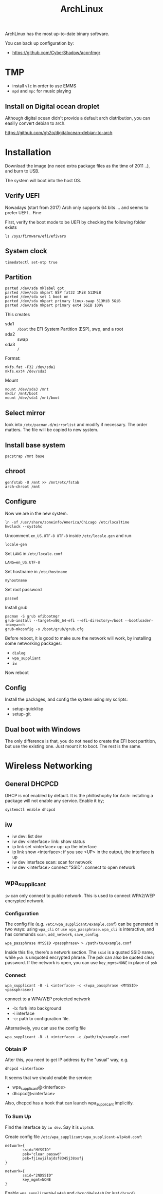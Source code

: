 #+TITLE: ArchLinux

ArchLinux has the most up-to-date binary software.

You can back up configuration by:
- https://github.com/CyberShadow/aconfmgr

* TMP
- install =vlc= in order to use EMMS
- =mpd= and =mpc= for music playing

** Install on Digital ocean droplet
Although digital ocean didn't provide a default arch distribution, you
can easilly convert debian to arch.

https://github.com/gh2o/digitalocean-debian-to-arch

* Installation

Download the image (no need extra package files as the time of 2011
..), and burn to USB.

The system will boot into the host OS.


** Verify UEFI
Nowadays (start from 2017) Arch only supports 64 bits ... and seems to
prefer UEFI .. Fine

First, verify the boot mode to be UEFI by checking
the following folder exists
#+BEGIN_EXAMPLE
ls /sys/firmware/efi/efivars
#+END_EXAMPLE

** System clock
#+BEGIN_EXAMPLE
timedatectl set-ntp true
#+END_EXAMPLE

** Partition
#+BEGIN_EXAMPLE
parted /dev/sda mklabel gpt
parted /dev/sda mkpart ESP fat32 1MiB 513MiB
parted /dev/sda set 1 boot on
parted /dev/sda mkpart primary linux-swap 513MiB 5GiB
parted /dev/sda mkpart primary ext4 5GiB 100%
#+END_EXAMPLE

This creates
- sda1 :: =/boot= the EFI System Partition (ESP), swp, and a root
- sda2 :: swap
- sda3 :: =/=

Format:
#+BEGIN_EXAMPLE
mkfs.fat -F32 /dev/sda1
mkfs.ext4 /dev/sda3
#+END_EXAMPLE

Mount
#+BEGIN_EXAMPLE
mount /dev/sda3 /mnt
mkdir /mnt/boot
mount /dev/sda1 /mnt/boot
#+END_EXAMPLE


** Select mirror
look into =/etc/pacman.d/mirrorlist= and modify if necessary. The order
matters. The file will be copied to new system.

** Install base system
#+BEGIN_EXAMPLE
pacstrap /mnt base
#+END_EXAMPLE

** chroot
#+BEGIN_EXAMPLE
genfstab -U /mnt >> /mnt/etc/fstab
arch-chroot /mnt
#+END_EXAMPLE

** Configure
Now we are in the new system.

#+BEGIN_EXAMPLE
ln -sf /usr/share/zoneinfo/America/Chicago /etc/localtime
hwclock --systohc
#+END_EXAMPLE

Uncomment =en_US.UTF-8 UTF-8= inside =/etc/locale.gen= and run
#+BEGIN_EXAMPLE
locale-gen
#+END_EXAMPLE

Set =LANG= in =/etc/locale.conf=

#+BEGIN_EXAMPLE
LANG=en_US.UTF-8
#+END_EXAMPLE

Set hostname in =/etc/hostname=
#+BEGIN_EXAMPLE
myhostname
#+END_EXAMPLE

Set root password
#+BEGIN_EXAMPLE
passwd
#+END_EXAMPLE

Install grub
#+BEGIN_EXAMPLE
pacman -S grub efibootmgr
grub-install --target=x86_64-efi --efi-directory=/boot --bootloader-id=myarch
grub-mkconfig -o /boot/grub/grub.cfg
#+END_EXAMPLE

Before reboot, it is good to make sure the network will work, by
installing some networking packages:
- =dialog=
- =wpa_suppliant=
- =iw=

Now reboot


** Config
Install the packages, and config the system using my scripts:
- setup-quicklisp
- setup-git


** Dual boot with Windows
The only difference is that, you do not need to create the EFI boot
partition, but use the existing one. Just mount it to boot. The rest
is the same.


* Wireless Networking

** General DHCPCD
DHCP is not enabled by default. It is the philloshophy for Arch:
installing a package will not enable any service. Enable it by;

#+BEGIN_EXAMPLE
systemctl enable dhcpcd
#+END_EXAMPLE


** iw
- iw dev: list dev
- iw dev <interface> link: show status
- ip link set <interface> up: up the interface
- ip link show <interface>: if you see <UP> in the output, the interface is up
- iw dev interface scan: scan for network
- iw dev <interface> connect "SSID": connect to open network

** wpa_supplicant
=iw= can only connect to public network. This is used to connect
WPA2/WEP encrypted network.

*** Configuration
The config file (e.g. =/etc/wpa_supplicant/example.conf=) can be
generated in two ways: using =wpa_cli= or =use wpa_passphrase=.
=wpa_cli= is interactive, and has commands =scan=, =add_network=,
=save_config=.

#+begin_example
wpa_passphrase MYSSID <passphrase> > /path/to/example.conf
#+end_example

Inside this file, there's a network section. The =ssid= is a quoted
SSID name, while =psk= is unquoted encrypted phrase. The psk can also
be quoted clear password.  If the network is open, you can use
=key_mgmt=NONE= in place of =psk=

*** Connect
#+begin_example
wpa_supplicant -B -i <interface> -c <(wpa_passphrase <MYSSID> <passphrase>)
#+end_example
connect to a WPA/WEP protected network
- -b: fork into background
- -i interface
- -c: path to configuration file. 

Alternatively, you can use the config file
#+begin_example
wpa_supplicant -B -i <interface> -c /path/to/example.conf
#+end_example

*** Obtain IP
After this, you need to get IP address by the "usual" way, e.g.
#+begin_example
dhcpcd <interface>
#+end_example

It seems that we should enable the service:
- wpa_supplicant@<interface>
- dhcpcd@<interface>

Also, dhcpcd has a hook that can launch wpa_supplicant implicitly.

*** To Sum Up
Find the interface by =iw dev=. Say it is =wlp4s0=.

Create config file =/etc/wpa_supplicant/wpa_supplicant-wlp4s0.conf=:

#+begin_example
  network={
          ssid="MYSSID"
          psk="clear passwd"
          psk=fjiewjilajdsf8345j38osfj
  }

  network={
          ssid="2NDSSID"
          key_mgmt=NONE
  }
#+end_example

Enable =wpa_supplicant@wlp4s0= and =dhcpcd@wlp4s0= (or just =dhcpcd=)


To change another wifi, kill the server and use another one
#+begin_example
sudo killall wpa_supplicant
wpa_supplicant -B -i wlp4s0 -c /path/to/wifi.conf
#+end_example




* Trouble shooting
- After booting stumpwm, sbcl cannot be executed.
** auto expansion error for latex font
when compiling latex using acmart template, auto expansion error is reported.

Solution:
#+BEGIN_EXAMPLE
mktexlsr # texhash
updmap-sys
#+END_EXAMPLE

Reference: https://github.com/borisveytsman/acmart/issues/95

* Pacman
Option
- S :: sync, a.k.a install
- Q :: query

Parameter:
- s :: search
- y :: fetch new package list. Usually use with =u=
- u :: update all packages
- i :: more information
- l :: location of files

Typical usage:
- Syu :: update whole system
- S :: install package
- R :: remove package
- Rs :: remove package and its unused dependencies
- Ss :: search package
- Qi :: show description of a package

- --noconfirm :: use in script
- --needed :: do not install the installed again

Pacman will store all previously downloaded packages. So when you find
your /var/cache/pacman so big, consider clean them up using:

#+BEGIN_EXAMPLE
paccache -rk 1
#+END_EXAMPLE

* AUR
Have to search through its web interface. Find the git download link
and clone it. It is pullable.

Go into the folder and
#+BEGIN_EXAMPLE
makepkg -si
#+END_EXAMPLE

=-s= alone will build it, with =i= to install it after build. The
dependencies are automatically installed if can be found by pacman. If
it is also on AUR, you have to install manually.

The md5sum line can be skipped for some package. Just replace the
md5sum value inside the quotes with ='SKIP'=.



* Setup

Although I set the right timezone (check by =timedatectl=), the clock
is still incorrect. To fix that, install =ntp= package and run

#+BEGIN_EXAMPLE
sudo ntpd -qg
#+END_EXAMPLE



* Packages
** libraries
- base-devel
- cmake
- pugixml
- ninja
- gtest
- antlr2
- rapidjson
- libxslt

** Xorg
- xorg-server
- xorg-xinit
- xterm
- rxvt-unicode
- xorg-xinput
- xorg-xdm
- xorg-xconsole
- openbox: just in case stumpwm stops working

** utils
- ghostscript (for ps2pdf)
- sbcl
- bc
- git
- curl
- mlocate
- bash-completion
- ctags
- the_silver_searcher
- python
- python2
- python-pip
- ipython
- ispell
- aspell
- aspell-en
- feh
- tidy
- unzip
- cloc
- svn
- ntfs-3g
- openssh
- clojure
- r
- youtube-dl
- spice # the command is remove-viewer
- virt-viewer
- ruby
- markdown
- dosfstools: for mkfs.vfat, used for raspberry pi
- pavucontrol
- pulseaudio
- alsa-utils
- pulseaudio-alsa
- racket
- racket-docs
- swi-prolog

** Not so important
- doxygen
- gperftools
- valgrind

** App
- emacs
- tmux
- mplayer
- chromium
- firefox (do not install if I only want to use chromium)
- mpd
- cantata (mpd GUI client, requires pretty much dependencies, based on qt)
** Large ones
- texlive-most (including texlive-core)
- clang
- llvm
- clang-tools-extra
- boost

** fonts
- wqy-zenhei
- adobe-source-han-sans-cn-fonts
- adobe-source-code-pro-fonts

** For Helium
- zeromq
- memcached libmemcached

** Undecided
- acpi: battery
- acpid: power management daemon


** for Pdf Tools
- libzip
- poppler-glib
- imagemagick

** Nvidia driver
- nvidia
- nvidia-settings

To activate nvidia card, run =nvidia-xconfig=, and reboot (to restart
xorg-server).

** Install using AUR (in order!)
- cl-ppcre
- clx-git
- cl-alexandria
- stumpwm-git
- quicklisp
  - On arch, after install quicklisp via AUR, it prompts: to load
    quicklisp /etc/default/quicklisp into ~/.sbclrc.
- translate-shell
- acpilight

- rtags-git
- plantuml
- leiningen2-git

** Racket packages
Install using =raco pkg install <pkg>=
- =c-utils=

* TP25

This is something I went through during setup my thinkpad 25.

** backlight
The =xorg-xbacklight= is not working. The drop-in replacement
=acpilight= (aur) does.

To setup for video group users to adjust backlight, place a file
=/etc/udev/rules.d/90-backlight.rules=

#+begin_example
SUBSYSTEM=="backlight", ACTION=="add", \
  RUN+="/bin/chgrp video %S%p/brightness", \
  RUN+="/bin/chmod g+w %S%p/brightness"
#+end_example

The command is still =xbacklight=.
